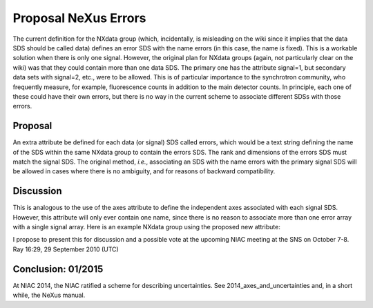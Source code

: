 =====================
Proposal NeXus Errors
=====================

The current definition for the NXdata group (which, incidentally, is misleading on the wiki since it implies that the data SDS should be called data) defines an error SDS with the name errors (in this case, the name *is* fixed). This is a workable solution when there is only one signal. However, the original plan for NXdata groups (again, not particularly clear on the wiki) was that they could contain more than one data SDS. The primary one has the attribute signal=1, but secondary data sets with signal=2, etc., were to be allowed. This is of particular importance to the synchrotron community, who frequently measure, for example, fluorescence counts in addition to the main detector counts. In principle, each one of these could have their own errors, but there is no way in the current scheme to associate different SDSs with those errors.

Proposal
--------

An extra attribute be defined for each data (or signal) SDS called errors, which would be a text string defining the name of the SDS within the same NXdata group to contain the errors SDS. The rank and dimensions of the errors SDS must match the signal SDS. The original method, *i.e.*, associating an SDS with the name errors with the primary signal SDS will be allowed in cases where there is no ambiguity, and for reasons of backward compatibility.

Discussion
----------

This is analogous to the use of the axes attribute to define the independent axes associated with each signal SDS. However, this attribute will only ever contain one name, since there is no reason to associate more than one error array with a single signal array. Here is an example NXdata group using the proposed new attribute:

I propose to present this for discussion and a possible vote at the upcoming NIAC meeting at the SNS on October 7-8. Ray 16:29, 29 September 2010 (UTC)

Conclusion: 01/2015
-------------------

At NIAC 2014, the NIAC ratified a scheme for describing uncertainties. See 2014_axes_and_uncertainties and, in a short while, the NeXus manual.